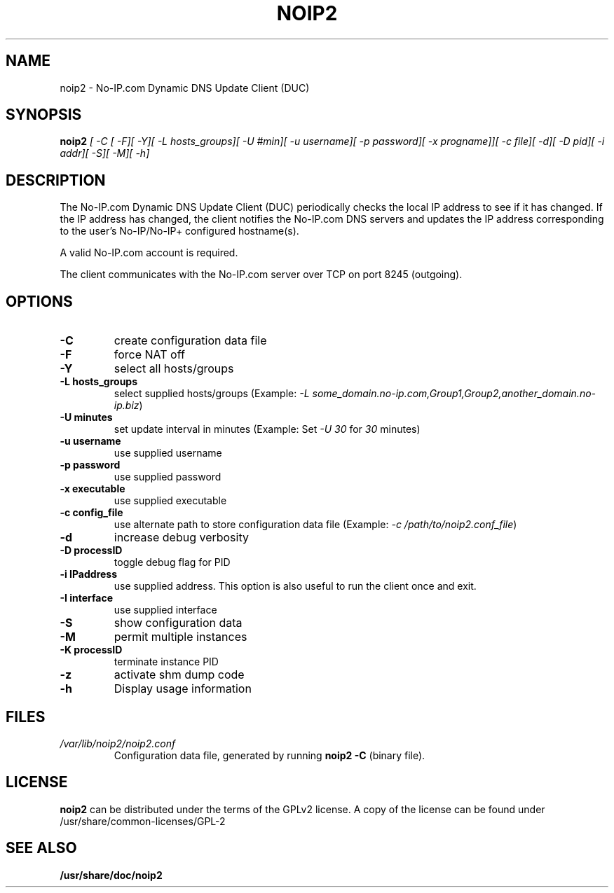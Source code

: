 .\" -*- nroff -*-
.TH NOIP2 8 "October 2007"
.SH NAME
noip2 - No-IP.com Dynamic DNS Update Client (DUC)
.SH SYNOPSIS
.BI "noip2 " "[ -C [ -F][ -Y][ -L hosts_groups][ -U #min][ -u username][ -p password][ -x progname]][ -c file][ -d][ -D pid][ -i addr][ -S][ -M][ -h]"
.SH DESCRIPTION
.PP
The No-IP.com Dynamic DNS Update Client (DUC) periodically checks the
local IP address to see if it has changed. If the IP address has
changed, the client notifies the No-IP.com DNS servers and updates the
IP address corresponding to the user's No-IP/No-IP+ configured
hostname(s).
.PP
A valid No-IP.com account is required.
.PP
The client communicates with the No-IP.com server over TCP on port
8245 (outgoing). 
.SH OPTIONS
.TP
.B -C
create configuration data file
.TP
.B -F
force NAT off
.TP
.B -Y
select all hosts/groups
.TP
.B -L hosts_groups
select supplied hosts/groups (Example:
.I -L some_domain.no-ip.com,Group1,Group2,another_domain.no-ip.biz\f[R])
.TP
.B -U minutes
set update interval in minutes (Example: Set
.I -U 30
for
.I 30
minutes)
.TP
.B -u username
use supplied username
.TP
.B -p password
use supplied password
.TP
.B -x executable
use supplied executable
.TP
.B -c config_file
use alternate path to store configuration data file (Example:
.I -c /path/to/noip2.conf_file\f[R])
.TP
.B -d
increase debug verbosity
.TP
.B -D processID
toggle debug flag for PID
.TP
.B -i IPaddress
use supplied address. This option is also useful to run the client once and exit.
.TP
.B -I interface
use supplied interface
.TP
.B -S
show configuration data
.TP
.B -M
permit multiple instances
.TP
.B -K processID
terminate instance PID
.TP
.B -z
activate shm dump code
.TP
.B -h
Display usage information
.SH FILES
.TP
.I /var/lib/noip2/noip2.conf
Configuration data file, generated by running
.B
noip2 \-C
(binary file).
.SH LICENSE
.B noip2
can be distributed under the terms of the GPLv2 license. A copy of the
license can be found under /usr/share/common\-licenses/GPL\-2
.SH "SEE ALSO"
.BR /usr/share/doc/noip2
